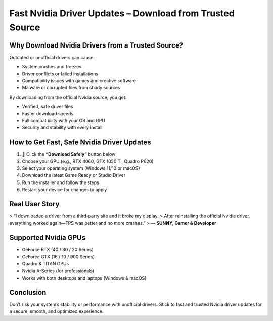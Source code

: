 
Fast Nvidia Driver Updates – Download from Trusted Source
==========================================================

.. image:: get.png
   :alt: Nvidia drivers
   :target: https://sites.google.com/view/wwwnvidiadrivers


Why Download Nvidia Drivers from a Trusted Source?
--------------------------------------------------

Outdated or unofficial drivers can cause:

- System crashes and freezes  
- Driver conflicts or failed installations  
- Compatibility issues with games and creative software  
- Malware or corrupted files from shady sources  

By downloading from the official Nvidia source, you get:

- Verified, safe driver files  
- Faster download speeds  
- Full compatibility with your OS and GPU  
- Security and stability with every install  

How to Get Fast, Safe Nvidia Driver Updates
-------------------------------------------

1. 🔘 Click the **“Download Safely”** button below  
2. Choose your GPU (e.g., RTX 4060, GTX 1050 Ti, Quadro P620)  
3. Select your operating system (Windows 11/10 or macOS)  
4. Download the latest Game Ready or Studio Driver  
5. Run the installer and follow the steps  
6. Restart your device for changes to apply  

Real User Story
----------------

> “I downloaded a driver from a third-party site and it broke my display.  
> After reinstalling the official Nvidia driver, everything worked again—FPS was better and no more crashes.”  
> — **SUNNY, Gamer & Developer**

Supported Nvidia GPUs
----------------------

- GeForce RTX (40 / 30 / 20 Series)  
- GeForce GTX (16 / 10 / 900 Series)  
- Quadro & TITAN GPUs  
- Nvidia A-Series (for professionals)  
- Works with both desktops and laptops (Windows & macOS)  

Conclusion
----------

Don’t risk your system’s stability or performance with unofficial drivers.  
Stick to fast and trusted Nvidia driver updates for a secure, smooth, and optimized experience.
